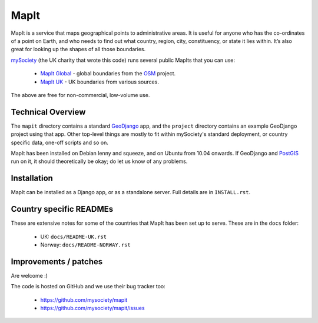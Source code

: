 MapIt
=====

MapIt is a service that maps geographical points to administrative areas. It is
useful for anyone who has the co-ordinates of a point on Earth, and who needs to
find out what country, region, city, constituency, or state it lies within. It’s
also great for looking up the shapes of all those boundaries.

`mySociety <http://www.mysociety.org>`_ (the UK charity that wrote this code)
runs several public MapIts that you can use:

    * `MapIt Global <http://global.mapit.mysociety.org/>`_ - global boundaries 
      from the `OSM <http://www.openstreetmap.org/>`_ project.
    * `MapIt UK <http://mapit.mysociety.org/>`_ - UK boundaries from various 
      sources.

The above are free for non-commercial, low-volume use.

Technical Overview
------------------

The ``mapit`` directory contains a standard `GeoDjango <http://geodjango.org/>`_
app, and the ``project`` directory contains an example GeoDjango project using
that app. Other top-level things are mostly to fit within mySociety's standard
deployment, or country specific data, one-off scripts and so on.

MapIt has been installed on Debian lenny and squeeze, and on Ubuntu from 10.04
onwards. If GeoDjango and `PostGIS <http://postgis.refractions.net/>`_ run on
it, it should theoretically be okay; do let us know of any problems.

Installation
------------

MapIt can be installed as a Django app, or as a standalone server. Full details
are in ``INSTALL.rst``.

Country specific READMEs
------------------------

These are extensive notes for some of the countries that MapIt has been set up
to serve. These are in the ``docs`` folder:

  * UK: ``docs/README-UK.rst``
  * Norway: ``docs/README-NORWAY.rst``

Improvements / patches
----------------------

Are welcome :)

The code is hosted on GitHub and we use their bug tracker too:

    * https://github.com/mysociety/mapit
    * https://github.com/mysociety/mapit/issues
